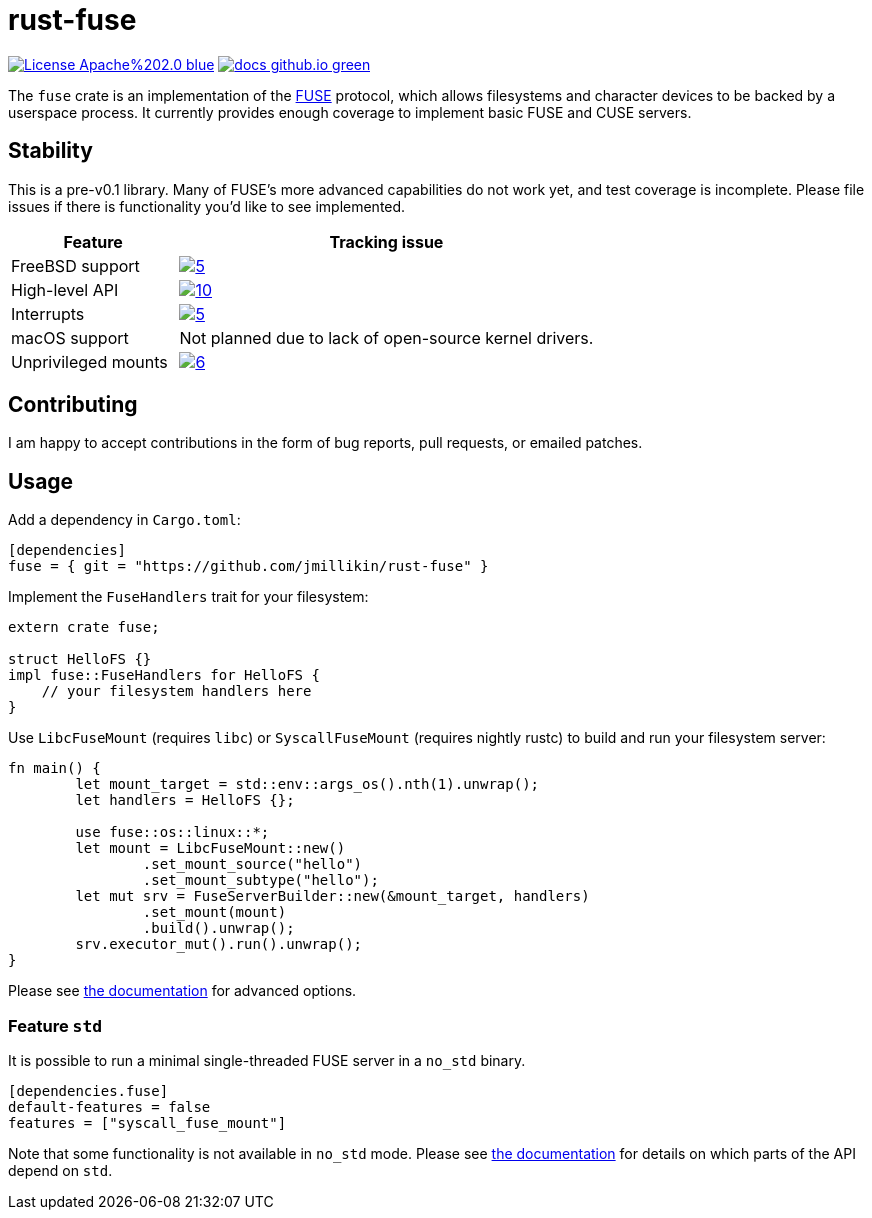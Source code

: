 = rust-fuse
:url-fuse: https://en.wikipedia.org/wiki/Filesystem_in_Userspace
:url-docs: https://jmillikin.github.io/rust-fuse/

image:https://img.shields.io/badge/License-Apache%202.0-blue.svg[link="http://www.apache.org/licenses/LICENSE-2.0"]
image:https://img.shields.io/badge/docs-github.io-green.svg[link={url-docs}]

The `fuse` crate is an implementation of the {url-fuse}[FUSE] protocol, which
allows filesystems and character devices to be backed by a userspace process.
It currently provides enough coverage to implement basic FUSE and CUSE servers.

== Stability

This is a pre-v0.1 library. Many of FUSE's more advanced capabilities do not
work yet, and test coverage is incomplete. Please file issues if there is
functionality you'd like to see implemented.

[%header, cols="2,5"]
|===
|Feature
|Tracking issue

|FreeBSD support
|image:https://img.shields.io/github/issues/detail/state/jmillikin/rust-fuse/5[link="https://github.com/jmillikin/rust-fuse/issues/5"]

|High-level API
|image:https://img.shields.io/github/issues/detail/state/jmillikin/rust-fuse/10[link="https://github.com/jmillikin/rust-fuse/issues/10"]

|Interrupts
|image:https://img.shields.io/github/issues/detail/state/jmillikin/rust-fuse/5[link="https://github.com/jmillikin/rust-fuse/issues/5"]

|macOS support
|Not planned due to lack of open-source kernel drivers.

|Unprivileged mounts
|image:https://img.shields.io/github/issues/detail/state/jmillikin/rust-fuse/6[link="https://github.com/jmillikin/rust-fuse/issues/6"]
|===


## Contributing

I am happy to accept contributions in the form of bug reports, pull requests,
or emailed patches.

== Usage

Add a dependency in `Cargo.toml`:

[source,toml]
----
[dependencies]
fuse = { git = "https://github.com/jmillikin/rust-fuse" }
----

Implement the `FuseHandlers` trait for your filesystem:

[source,rust]
----
extern crate fuse;

struct HelloFS {}
impl fuse::FuseHandlers for HelloFS {
    // your filesystem handlers here
}
----

Use `LibcFuseMount` (requires `libc`) or `SyscallFuseMount` (requires nightly
rustc) to build and run your filesystem server:

[source,rust]
----
fn main() {
	let mount_target = std::env::args_os().nth(1).unwrap();
	let handlers = HelloFS {};

	use fuse::os::linux::*;
	let mount = LibcFuseMount::new()
		.set_mount_source("hello")
		.set_mount_subtype("hello");
	let mut srv = FuseServerBuilder::new(&mount_target, handlers)
		.set_mount(mount)
		.build().unwrap();
	srv.executor_mut().run().unwrap();
}
----

Please see {url-docs}[the documentation] for advanced options.

=== Feature `std`

It is possible to run a minimal single-threaded FUSE server in a `no_std`
binary.

[source,toml]
----
[dependencies.fuse]
default-features = false
features = ["syscall_fuse_mount"]
----

Note that some functionality is not available in `no_std` mode. Please see
{url-docs}[the documentation] for details on which parts of the API depend
on `std`.
